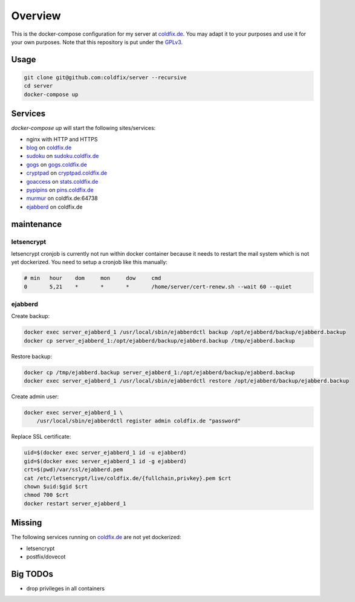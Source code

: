 Overview
========

This is the docker-compose configuration for my server at coldfix.de_. You may
adapt it to your purposes and use it for your own purposes. Note that this
repository is put under the GPLv3_.

.. _coldfix.de: https://coldfix.de
.. _GPLv3: https://www.gnu.org/licenses/gpl-3.0.en.html


Usage
~~~~~

.. code-block:: bash

    git clone git@github.com:coldfix/server --recursive
    cd server
    docker-compose up


Services
~~~~~~~~

`docker-compose up` will start the following sites/services:

- nginx with HTTP and HTTPS
- blog_     on coldfix.de_
- sudoku_   on sudoku.coldfix.de_
- gogs_     on gogs.coldfix.de_
- cryptpad_ on cryptpad.coldfix.de_
- goaccess_ on stats.coldfix.de_
- pypipins_ on pins.coldfix.de_
- murmur_   on coldfix.de:64738
- ejabberd_ on coldfix.de

.. _blog:       https://github.com/coldfix/website
.. _sudoku:     https://github.com/coldfix/sudoku-swi
.. _gogs:       https://github.com/gogits/gogs
.. _cryptpad:   https://github.com/xwiki-labs/cryptpad
.. _goaccess:   https://github.com/allinurl/goaccess
.. _pypipins:   https://github.com/coldfix/pypipins
.. _murmur:     https://github.com/mumble-voip/mumble
.. _ejabberd:   https://github.com/processone/ejabberd

.. _sudoku.coldfix.de:      https://sudoku.coldfix.de
.. _gogs.coldfix.de:        https://gogs.coldfix.de
.. _cryptpad.coldfix.de:    https://cryptpad.coldfix.de
.. _stats.coldfix.de:       https://statst.coldfix.de
.. _pins.coldfix.de:        https://pins.coldfix.de


maintenance
~~~~~~~~~~~

letsencrypt
-----------

letsencrypt cronjob is currently not run within docker container because it
needs to restart the mail system which is not yet dockerized. You need to setup
a cronjob like this manually:

.. code-block:: crontab

    # min   hour    dom     mon     dow     cmd
    0       5,21    *       *       *       /home/server/cert-renew.sh --wait 60 --quiet

ejabberd
--------

Create backup:

.. code-block:: bash

    docker exec server_ejabberd_1 /usr/local/sbin/ejabberdctl backup /opt/ejabberd/backup/ejabberd.backup
    docker cp server_ejabberd_1:/opt/ejabberd/backup/ejabberd.backup /tmp/ejabberd.backup

Restore backup:

.. code-block:: bash

    docker cp /tmp/ejabberd.backup server_ejabberd_1:/opt/ejabberd/backup/ejabberd.backup
    docker exec server_ejabberd_1 /usr/local/sbin/ejabberdctl restore /opt/ejabberd/backup/ejabberd.backup

Create admin user:

.. code-block:: bash

    docker exec server_ejabberd_1 \
        /usr/local/sbin/ejabberdctl register admin coldfix.de "password"

Replace SSL certificate:

.. code-block:: bash

    uid=$(docker exec server_ejabberd_1 id -u ejabberd)
    gid=$(docker exec server_ejabberd_1 id -g ejabberd)
    crt=$(pwd)/var/ssl/ejabberd.pem
    cat /etc/letsencrypt/live/coldfix.de/{fullchain,privkey}.pem $crt
    chown $uid:$gid $crt
    chmod 700 $crt
    docker restart server_ejabberd_1


Missing
~~~~~~~

The following services running on coldfix.de_ are not yet dockerized:

- letsencrypt
- postfix/dovecot


Big TODOs
~~~~~~~~~

- drop privileges in all containers
